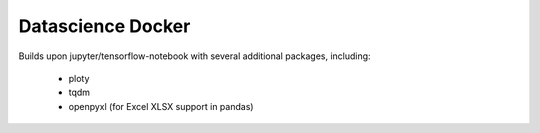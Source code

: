 ==================
Datascience Docker
==================

Builds upon jupyter/tensorflow-notebook with several additional packages,
including:

 * ploty
 * tqdm
 * openpyxl (for Excel XLSX support in pandas)
